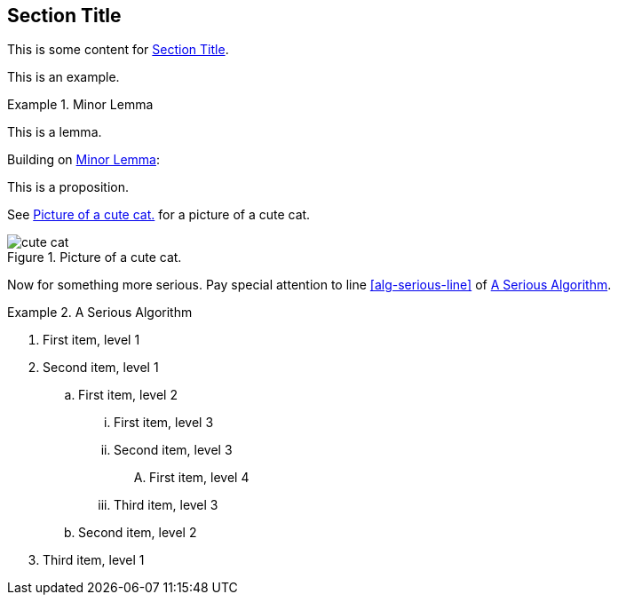 :chapnum: 3

[[numbered-sec-id]]
== Section Title

This is some content for <<numbered-sec-id>>.

====
This is an example.
====

[lemma#lem-minor]
.Minor Lemma
====
This is a lemma.
====

Building on <<lem-minor>>:

[proposition]
====
This is a proposition.
====
 
See <<fig-cute-cat>> for a picture of a cute cat.

[[fig-cute-cat]]
.Picture of a cute cat.
image::cat2.jpg[cute cat]

Now for something more serious. Pay special attention
to line <<alg-serious-line>> of <<alg-serious>>.

[algorithm#alg-serious]
.A Serious Algorithm
====
[pseudocode]
. First item, level 1
. Second item, level 1
.. First item, level 2
... First item, level 3
... Second item, level 3
.... [[alg-serious-line]]First item, level 4
... Third item, level 3
.. Second item, level 2
. Third item, level 1
====

